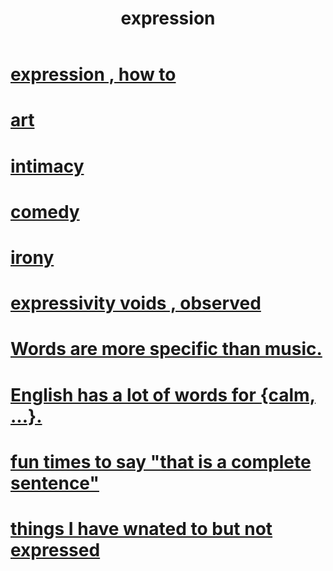 :PROPERTIES:
:ID:       ccae4c2d-ee71-4c9c-acea-99074df994da
:END:
#+title: expression
* [[id:caefb984-a505-49ac-b6ce-c0307b38b3e4][expression , how to]]
* [[id:e7a68f0b-f932-4978-9636-88a4ecbe639c][art]]
* [[id:7c1233c5-02e7-451e-9265-fe35fe97855c][intimacy]]
* [[id:92cb5b77-ce0e-4e11-8e9e-3be146688fcf][comedy]]
* [[id:e8594ff4-8ca0-44ea-a349-f16163c376a7][irony]]
* [[id:37f7be50-9b2c-4426-b288-e83225b6d5d8][expressivity voids , observed]]
* [[id:b22c1e2a-7fa6-4f02-b2a6-cc99219fe533][Words are more specific than music.]]
* [[id:6a13fd91-56f5-4cd9-93e7-e6935598ca66][English has a lot of words for {calm, ...}.]]
* [[id:2a675d23-842e-485a-afe9-a3d28bbaa2fe][fun times to say "that is a complete sentence"]]
* [[id:dc356f64-de3a-4f70-b0cc-c5660d47ec9e][things I have wnated to but not expressed]]
